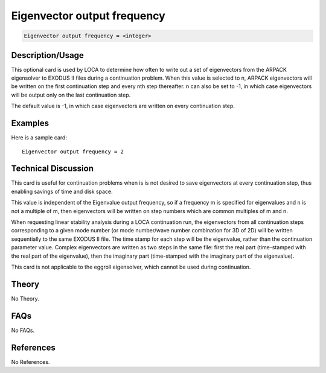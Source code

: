 Eigenvector output frequency
============================

.. code-block:: none

    Eigenvector output frequency = <integer>

Description/Usage
-----------------

This optional card is used by LOCA to determine how often to write out a set of 
eigenvectors from the ARPACK eigensolver to EXODUS II files during a continuation 
problem. When this value is selected to n, ARPACK eigenvectors will be written on 
the first continuation step and every nth step thereafter. n can also be set to -1, in which 
case eigenvectors will be output only on the last continuation step.

The default value is -1, in which case eigenvectors are written on every continuation 
step.

Examples
--------

Here is a sample card:

::

    Eigenvector output frequency = 2

Technical Discussion
--------------------

This card is useful for continuation problems when is is not desired to save 
eigenvectors at every continuation step, thus enabling savings of time and disk space.

This value is independent of the Eigenvalue output frequency, so if a frequency m is 
specified for eigenvalues and n is not a multiple of m, then eigenvectors will be written 
on step numbers which are common multiples of m and n.

When requesting linear stability analysis during a LOCA continuation run, the 
eigenvectors from all continuation steps corresponding to a given mode number (or 
mode number/wave number combination for 3D of 2D) will be written sequentially to 
the same EXODUS II file. The time stamp for each step will be the eigenvalue, rather 
than the continuation parameter value. Complex eigenvectors are written as two steps 
in the same file: first the real part (time-stamped with the real part of the eigenvalue), 
then the imaginary part (time-stamped with the imaginary part of the eigenvalue).

This card is not applicable to the eggroll eigensolver, which cannot be used during 
continuation.

Theory
------

No Theory.

FAQs
----

No FAQs.

References
----------

No References.
